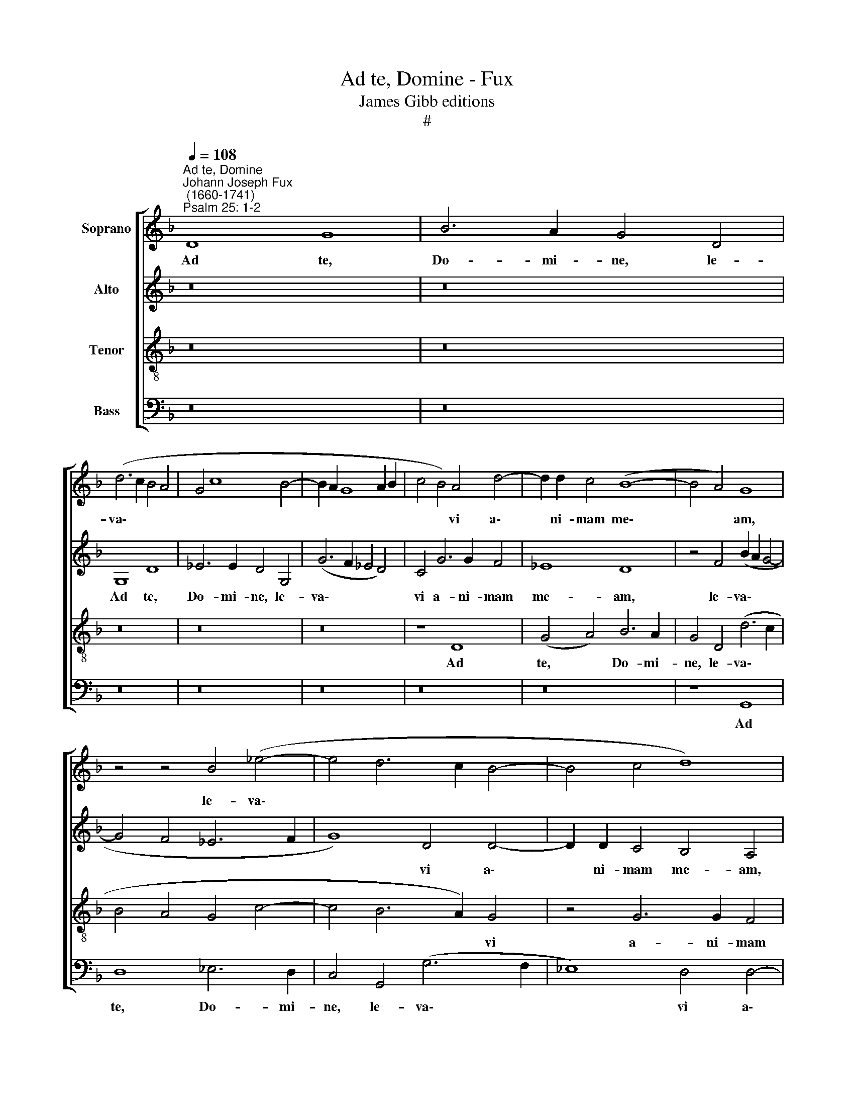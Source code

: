 X:1
T:Ad te, Domine - Fux
T:James Gibb editions
T:#
%%score [ 1 2 3 4 ]
L:1/8
Q:1/4=108
M:none
K:F
V:1 treble nm="Soprano"
V:2 treble nm="Alto"
V:3 treble-8 nm="Tenor"
V:4 bass nm="Bass"
V:1
"^Ad te, Domine""^Johann Joseph Fux\n (1660-1741)""^Psalm 25: 1-2" D8 G8 | B6 A2 G4 D4 | %2
w: Ad te,|Do- mi- ne, le-|
 (d6 c2 B4 A4 | G4 c8 B4- | B2 A2 G8 A2 B2 | c4 B4) A4 d4- | d2 d2 c4 (B8- | B4 A4) G8 | %8
w: va\- * * *|||* * vi a\-|* ni- mam me\-|* * am,|
 z4 z4 B4 (_e4- | e4 d6 c2 B4- | B4 c4 d8) | G8 z8 | z8 z4 G4- | G2 G2 F4 E4 D4 | z8 z4 A4- | %15
w: le- va\-|||vi|a\-|* ni- mam me- am,|De\-|
 A4 D4 F8 | E8 z4 d4- | d4 A4 c8 | B8 z8 | z16 | z4 A4 d4 d4 | c8 B4 d4 | B8 A4 c4- | c4 G4 B8 | %24
w: * us me-|us, De\-|* us me-|us,||in te con-|fi- do, con-|fi- do, De\-|* us me-|
 A4 A4 c4 c4 | B8 A8 | z4 G4 d4 d4 | c8 B4 B4 | (A4 B8 A4) | B8 z4 F4 | G4 B4 A8 | G4 G4 A4 c4 | %32
w: us, in te con-|fi- do,|in te con-|fi- do, con-|fi\- * *|do, non|e- ru- be-|scam, non e- ru-|
 B8 A8 | z4 G4 B4 d4 | c8 B8 | z8 z4 F4 | G4 c4 (A8 | G8) F8 | z16 | z16 | z8 z4 F4 | %41
w: be- scam,|non e- ru-|be- scam,|non|e- ru- be\-|* scam,|||nec-|
 G4 B4 B2 A2 G4 | F16 | z4 A4 B4 d4 | d2 c2 B4 A4 A4- | A4 B4 c8 | A8 (G4 A4 | B8) F4 G4 | %48
w: que ir- ri- de- ant|me,|nec- que ir-|ri- de- ant me i\-|* ni- mi-|ci me\- *|* i, nec-|
 A4 c4 c2 B2 A4 | G8 B4 c4 | d4 A4 (B4 c4 | A8) G8 | z4 B4 c4 _e4 | _e2 d2 c4 B8 | z4 B8 c4 | %55
w: que ir- ri- de- ant|me i- ni-|mi- ci me\- *|* i,|nec- que ir-|ri- de- ant me|i- ni-|
 d4 B4 d4 (c2 B2) | (A4 G2 F2 G8) | F8 (G8- | G4 ^F2 E2) F8- | F8 z4 G4- | G2 G2 A4 B6 B2 | %61
w: mi- ci, i- ni\- *|mi\- * * *|ci me\-|* * * i:|* Et\-|* e- nim u- ni-|
 (c4 B8 A4) | B4 F4 G4 A4 | (B2 c2 d8 c4 | B8) A8 | z16 | z4 A4 B4 G4 | (A8 G8) | F8 z8 | %69
w: ver\- * *|si, qui te ex-|pec\- * * *|* tant,||non con- fun-|den\- *|tur,|
 z4 d4 _e4 c4 | (d8 c8- | c4 B8 A4) | B8 z8 | z4 B4 c4 A4 | (B2 G2 B6 A2) G4 | z4 c4 d4 B4 | %76
w: non con- fun-|den\- *||tur,|non con- fun-|den\- * * * tur,|non con- fun-|
 (c6 B2 A8- | A4 G4) A8 | z4 A6 A2 A4 | A12 =B4 | c16 | B8 z8 | z4 B4 c4 d4 | _e8 d8 | z8 z4 A4 | %85
w: den\- * *|* * tur,|et- e- nim|u- ni-|ver-|si,|qui te ex-|pec- tant,|non|
 B4 G4 A4 F4 | z4 d4 _e4 c4 | d4 B4 z8 | z4 A4 B4 G4 | %89
w: con- fun- den- tur,|non con- fun-|den- tur,|non con- fun-|
[Q:1/4=107] (A2[Q:1/4=106] ^F2[Q:1/4=103] A6[Q:1/4=101] G2[Q:1/4=99] G4- | %90
w: den\- * * * *|
[Q:1/4=97] G4[Q:1/4=95] ^F2[Q:1/4=94] E2[Q:1/4=92] F8) |[Q:1/4=90] !fermata!G16 |] %92
w: |tur.|
V:2
 z16 | z16 | G,8 D8 | _E6 E2 D4 G,4 | (G6 F2 _E4 D4) | C4 G6 G2 F4 | _E8 D8 | z4 F4 (B2 A2 G4- | %8
w: ||Ad te,|Do- mi- ne, le-|va\- * * *|vi a- ni- mam|me- am,|le- va\- * *|
 G4 F4 _E6 F2 | G8) D4 D4- | D2 D2 C4 B,4 A,4 | B,4 C4 D4 (F4- | F4 E2 ^F2 G4) D4 | z8 z4 G4- | %14
w: |* vi a\-|* ni- mam me- am,|a- ni- mam me\-|* * * * am,|a\-|
 G2 G2 F4 E8 | D8 z8 | z4 G8 D4 | F8 E8 | z4 D4 A4 A4 | G8 F4 F4 | E8 (D2 E2 F4- | %21
w: * ni- mam me-|am,|De- us|me- us,|in te con-|fi- do, con-|fi- do, * *|
 F4 E2 ^F2 G4 =F2 _E2 | D8) z8 | z4 G8 D4 | F8 E4 E4 | G4 G4 F8 | E8 z4 D4 | A4 A4 G8 | F4 D4 C8 | %29
w: ||De- us|me- us, in|te con- fi-|do, in|te con- fi-|do, con- fi-|
 B,8 z8 | z4 B,4 C4 F4 | D8 C4 C4 | D4 G4 F8 | E8 z4 D4 | E4 A4 (G4 F4 | E4 C4) D4 D4 | %36
w: do,|non e- ru-|be- scam, non|e- ru- be-|scam, non|e- ru- be\- *|* * scam, non|
 E4 (C2 D2) (E4 F4- | F4 E4) F8 | z16 | z16 | z4 C4 D4 F4 | F2 E2 D4 C4 _E4- | E4 D4 C4 A,4 | %43
w: e- ru\- * be\- *|* * scam,|||nec- que ir-|ri- de- ant me i\-|* ni- mi- ci,|
 z4 F4 G4 B4 | B2 A2 G4 F4 F4- | F4 G4 A8 | F8 (E4 F4) | D8 z4 E4 | F4 A4 A2 G2 F4 | E4 D8 E4 | %50
w: nec- que ir-|ri- de- ant me i\-|* ni- mi-|ci me\- *|i, nec-|que ir- ri- de- ant|me i- ni-|
 F8 D4 C4- | C4 D4 _E8 | D8 _E8 | F8 z4 D4 | _E4 G4 G2 F2 E4 | D4 D8 _E4 | F12 _E4 | (D12 C4) | %58
w: mi- ci, i\-|* ni- mi-|ci me-|i, nec-|que ir- ri- de- ant|me i- ni-|mi- ci|me *|
 D8 z4 D4- | D2 D2 D4 _E8- | E4 _E4 (D4 E2 F2 | G4 F4 _E8) | D4 D4 =E4 F4 | (G2 A2 B8 A4 | %64
w: i: Et\-|* e- nim u\-|* ni- ver\- * *||si, qui te ex-|pec\- * * *|
 G2 F4 E2) F8 | z4 A4 B4 G4 | (A2 G2 F2 E2 D4 E4 | F2 C2 F6 ED E4- | E2 DC D6 C2 C4- | %69
w: * * * tant,|non con- fun-|den\- * * * * *|||
 C4 B,8 A,4) | B,8 z8 | z4 D4 _E4 C4 | (D8 C8 | B,8 A,8 | z4 =E4 F4 D4 | E8 D8 | G4 A4 F4 (F4- | %77
w: |tur,|non con- fun-|den\- *|* tur,|non con- fun-|den- tur,|non con- fun- den\-|
 F2 E2 D2 E2 F4 E4) | D8 ^F6 F2 | ^F4 F8 F4 | G12 ^F4) | G4 z2 B,2 C4 D4 | (_E2 F2 G8 F4 | %83
w: |tur, et- e-|nim u- ni-|ver\- *|si, qui te ex-|pec\- * * *|
 _E4 C4) F8 | z4 D4 _E4 C4 | D4 B,4 _E4 D4 | C4 F4 _E8 | z4 D4 _E4 C4 | D16- | D16 | D16 | %91
w: * * tant,|non con- fun-|den- tur, non- con-|fun- den- tur,|non con- fun-|den\-|||
 !fermata!D16 |] %92
w: tur.|
V:3
 z16 | z16 | z16 | z16 | z16 | z8 D8 | (G4 A4) B6 A2 | G4 D4 (d6 c2 | B4 A4 G4 c4- | c4 B6 A2) G4 | %10
w: |||||Ad|te, * Do- mi-|ne, le- va\- *||* * * vi|
 z4 G6 G2 F4 | E8 D4 d4- | d2 d2 c4 B8 | A4 B4 c4 d4 | (^c4 d8 c4) | d8 z4 =c4- | c4 G4 B8 | %17
w: a- ni- mam|me- am, a\-|* ni- mam me-|am, a- ni- mam|me\- * *|am, De\-|* us me-|
 A8 z8 | z16 | z4 G4 d4 d4 | c8 B4 B4 | A8 G8 | z4 d8 A4 | c8 B4 B4 | d4 d4 c8 | G8 z4 F4 | %26
w: us,||in te con-|fi- do, con-|fi- do,|De- us|me- us, in|te con- fi-|do, in|
 c4 c4 B8 | A4 F4 (F4 E4) | F16 | z16 | z8 z4 F4 | G4 B4 A8 | G8 z4 F4 | G4 c4 B8 | A4 A4 B4 d4 | %35
w: te con- fi-|do, con- fi\- *|do,||non|e- ru- be-|scam, non|e- ru- be-|scam, non e- ru-|
 (c4 A4) B4 B4- | B4 A2 B2 c8- | c8 A8 | z4 F4 G4 B4 | B2 A2 G4 F4 c4- | c4 A4 B6 c2 | (d4 B4) c8 | %42
w: be\- * scam, non|* e- ru- be\-|* scam,|nec- que ir-|ri- de- ant me i\-|* ni- mi- ci|me\- * i,|
 z4 F4 A4 c4 | c2 B2 A4 G8 | G4 B4 d4 d4- | d2 c2 B4 A4 A4- | A4 B4 c6 d2 | (B2 c2 d6 c2 B4) | %48
w: nec- que ir-|ri- de- ant me,|nec- que ir- ri\-|* de- ant me i\-|* ni- mi- ci|me\- * * * *|
 c8 z4 F4 | G4 B4 B2 A2 G4 | A4 F8 G4 | A4 B4 (c2 B2 G2 A2 | B6 A2) G8 | z8 z4 B4 | %54
w: i, nec-|que ir- ri- de- ant|me i- ni-|mi- ci me\- * * *|* * i,|nec-|
 c4 _e4 e2 d2 c4 | B4 B8 c4 | d12 (c2 B2) | (A4 B8 A2 G2 | B8) A8- | A8 z4 c4- | c2 c2 c4 B4 A4 | %61
w: que ir- ri- de- ant|me i- ni-|mi- ci *|me\- * * *|* i:|* Et\-|* e- nim u- ni-|
 (G12 _E4) | F8 z8 | z4 F4 G4 A4 | B8 c8 | z16 | z16 | z4 A4 B4 G4 | (A8 G8) | F8 z8 | %70
w: ver\- *|si,|qui te ex-|pec- tant,|||non con- fun-|den\- *|tur,|
 z4 d4 _e4 c4 | (d8 c8) | B4 G4 A4 F4 | (G2 D2 G8 ^F4) | G8 c4 d4 | B4 c4 A4 B4- | B4 A4 c4 (d4- | %77
w: non con- fun-|den\- *|tur, non con- fun-|den\- * * *|tur, non con-|fun- den- tur, non|* con- fun- den\-|
 d2 ^c2 d8 c4) | d8 d6 d2 | d4 d8 d4 | (_e6 d2 c8) | d4 G4 A4 B4 | (c2 d2 _e8 d4 | c2 B4 A2) B8 | %84
w: |tur, et- e-|nim u- ni-|ver\- * *|si, qui te ex-|pec\- * * *|* * * tant,|
 z16 | z8 A4 B4 | (G4 A2) (B4 AG A4 | B6 A2 G8) | ^F8 z8 | z4 A4 B4 G4 | A16 | !fermata!G16 |] %92
w: |non con-|fun\- * den\- * * *||tur,|non con- fun-|den-|tur.|
V:4
 z16 | z16 | z16 | z16 | z16 | z16 | z16 | z8 G,,8 | D,8 _E,6 D,2 | C,4 G,,4 (G,6 F,2 | %10
w: |||||||Ad|te, Do- mi-|ne, le- va\- *|
 _E,8) D,4 D,4- | D,2 D,2 C,4 B,,8 | A,,8 (G,,2 A,,2 B,,2 C,2 | D,8) C,4 B,,4 | A,,16 | %15
w: * vi a\-|* ni- mam me-|am, a\- * * *|* ni- mam|me-|
 D,4 D,8 A,,4 | C,8 G,,8 | D,8 A,4 A,4 | G,8 F,4 F,4 | E,8 (D,2 E,2 F,2 G,2 | A,8) z8 | %21
w: am, De- us|me- us,|in te con-|fi- do, con-|fi- do, * * *||
 z8 z4 G,4- | G,4 D,4 F,8 | E,4 E,4 G,4 G,4 | (F,6 G,2 A,4) A,,4 | z4 G,,4 D,4 D,4 | C,8 G,,8 | %27
w: De\-|* us me-|us, in te con-|fi\- * * do,|in te con-|fi- do,|
 z16 | z8 z4 F,4 | G,4 B,4 A,8 | G,4 G,4 F,4 D,4 | B,,8 F,8 | z4 G,,4 A,,4 D,4 | C,8 G,,8 | %34
w: |non|e- ru- be-|scam, non e- ru-|be- scam,|non e- ru-|be- scam,|
 z8 z4 B,,4 | C,4 F,4 D,8 | C,16 | z4 C,4 D,4 F,4 | F,2 E,2 D,4 C,4 B,,4- | B,,4 C,4 D,4 E,4 | %40
w: non|e- ru- be-|scam,|nec- que ir-|ri- de- ant me i\-|* ni- mi- ci|
 (F,6 E,2 D,6 C,2) | B,,8 F,,4 C,4 | A,,4 B,,4 F,8 | D,8 z8 | z16 | z16 | z8 z4 F,4 | %47
w: me\- * * *|i, i- ni-|mi- ci me-|i,|||nec-|
 G,4 B,4 B,2 A,2 G,4 | F,8 z4 D,4 | E,4 G,4 G,2 F,2 E,4 | D,4 D,8 E,4 | F,8 C,8 | %52
w: que ir- ri- de- ant|me, nec-|que ir- ri- de- ant|me i- ni-|mi- ci|
 (G,6 F,2 _E,2 D,2 C,4 | B,,4 A,,4) G,,8 | z16 | z16 | z4 B,,8 C,4 | D,4 B,,4 _E,8 | D,16- | %59
w: me\- * * * *|* * i,|||i- ni-|mi- ci me-|i:|
 D,8 z4 C,4- | C,2 C,2 C,4 G,4 F,4 | (_E,4 D,4 C,8) | B,,8 z8 | z4 D,4 E,4 F,4 | G,8 F,8 | z16 | %66
w: * Et\-|* e- nim u- ni-|ver\- * *|si,|qui te ex-|pec- tant,||
 z16 | z16 | z4 D,4 _E,4 C,4 | (D,8 C,8) | B,,4 B,4 B,4 A,4 | (B,2 A,2 G,2 F,2 _E,4 F,4) | %72
w: ||non con- fun-|den\- *|tur, non con- fun-|den\- * * * * *|
 B,,8 z8 | z16 | z8 A,4 B,4 | (G,4 A,4 F,4 G,4 | E,4 F,6 E,2 D,2 C,2 | B,,8) A,,8 | z4 D,8 D,4 | %79
w: tur,||non con-|fun- den\- * *||* tur,|et- e-|
 D,8 D,4 D,4 | (C,6 B,,2 A,,8) | G,,8 z8 | z4 G,,4 A,,4 B,,4 | C,8 B,,8 | z16 | D,4 _E,4 C,4 (D,4 | %86
w: nim u- ni-|ver\- * *|si,|qui te ex-|pec- tant,||non con- fun- den\-|
 _E,4 D,4 C,8) | B,,4 B,,4 C,4 _E,4 | D,16- | D,16 | D,16 | !fermata!G,,16 |] %92
w: |tur, non con- fun-|den\-|||tur.|

